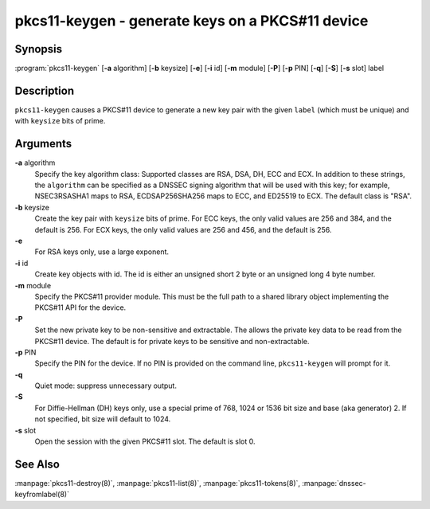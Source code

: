 .. 
   Copyright (C) Internet Systems Consortium, Inc. ("ISC")
   
   This Source Code Form is subject to the terms of the Mozilla Public
   License, v. 2.0. If a copy of the MPL was not distributed with this
   file, You can obtain one at http://mozilla.org/MPL/2.0/.
   
   See the COPYRIGHT file distributed with this work for additional
   information regarding copyright ownership.

.. highlight: console

pkcs11-keygen - generate keys on a PKCS#11 device
-------------------------------------------------

Synopsis
~~~~~~~~

:program:`pkcs11-keygen` [**-a** algorithm] [**-b** keysize] [**-e**] [**-i** id] [**-m** module] [**-P**] [**-p** PIN] [**-q**] [**-S**] [**-s** slot] label

Description
~~~~~~~~~~~

``pkcs11-keygen`` causes a PKCS#11 device to generate a new key pair
with the given ``label`` (which must be unique) and with ``keysize``
bits of prime.

Arguments
~~~~~~~~~

**-a** algorithm
   Specify the key algorithm class: Supported classes are RSA, DSA, DH,
   ECC and ECX. In addition to these strings, the ``algorithm`` can be
   specified as a DNSSEC signing algorithm that will be used with this
   key; for example, NSEC3RSASHA1 maps to RSA, ECDSAP256SHA256 maps to
   ECC, and ED25519 to ECX. The default class is "RSA".

**-b** keysize
   Create the key pair with ``keysize`` bits of prime. For ECC keys, the
   only valid values are 256 and 384, and the default is 256. For ECX
   keys, the only valid values are 256 and 456, and the default is 256.

**-e**
   For RSA keys only, use a large exponent.

**-i** id
   Create key objects with id. The id is either an unsigned short 2 byte
   or an unsigned long 4 byte number.

**-m** module
   Specify the PKCS#11 provider module. This must be the full path to a
   shared library object implementing the PKCS#11 API for the device.

**-P**
   Set the new private key to be non-sensitive and extractable. The
   allows the private key data to be read from the PKCS#11 device. The
   default is for private keys to be sensitive and non-extractable.

**-p** PIN
   Specify the PIN for the device. If no PIN is provided on the command
   line, ``pkcs11-keygen`` will prompt for it.

**-q**
   Quiet mode: suppress unnecessary output.

**-S**
   For Diffie-Hellman (DH) keys only, use a special prime of 768, 1024
   or 1536 bit size and base (aka generator) 2. If not specified, bit
   size will default to 1024.

**-s** slot
   Open the session with the given PKCS#11 slot. The default is slot 0.

See Also
~~~~~~~~

:manpage:`pkcs11-destroy(8)`, :manpage:`pkcs11-list(8)`, :manpage:`pkcs11-tokens(8)`, :manpage:`dnssec-keyfromlabel(8)`
